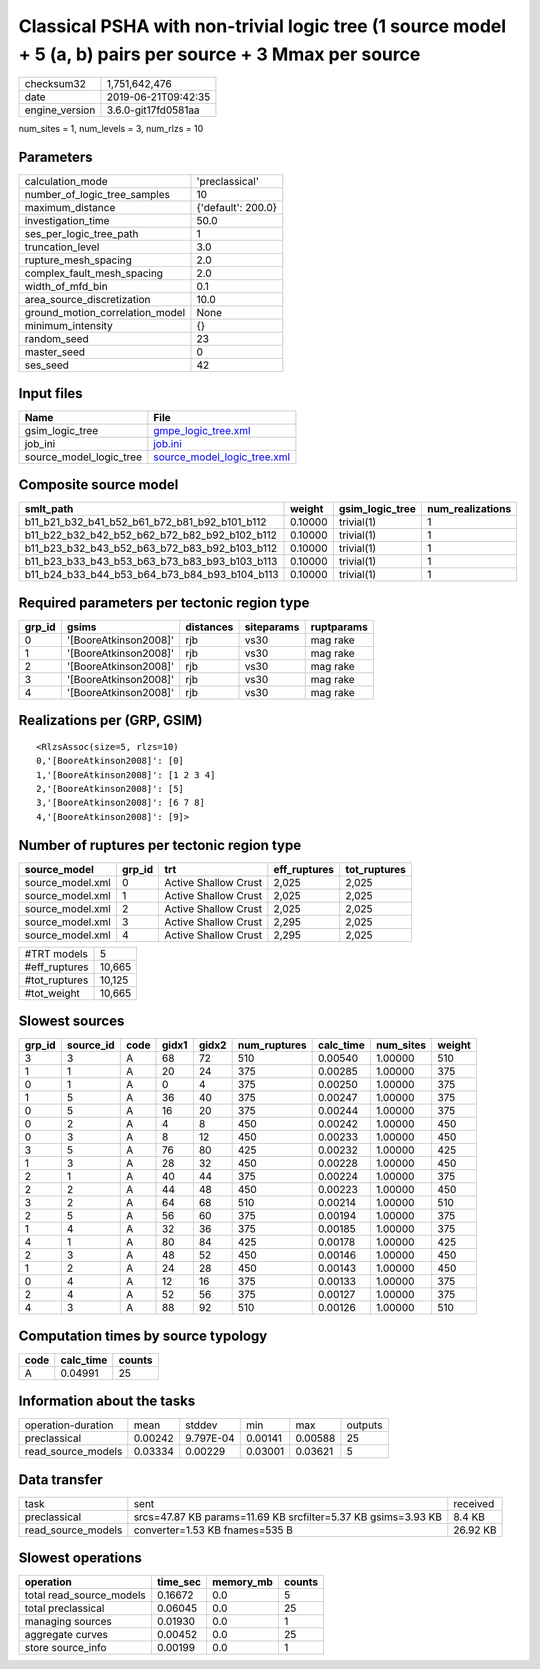 Classical PSHA with non-trivial logic tree (1 source model + 5 (a, b) pairs per source + 3 Mmax per source
==========================================================================================================

============== ===================
checksum32     1,751,642,476      
date           2019-06-21T09:42:35
engine_version 3.6.0-git17fd0581aa
============== ===================

num_sites = 1, num_levels = 3, num_rlzs = 10

Parameters
----------
=============================== ==================
calculation_mode                'preclassical'    
number_of_logic_tree_samples    10                
maximum_distance                {'default': 200.0}
investigation_time              50.0              
ses_per_logic_tree_path         1                 
truncation_level                3.0               
rupture_mesh_spacing            2.0               
complex_fault_mesh_spacing      2.0               
width_of_mfd_bin                0.1               
area_source_discretization      10.0              
ground_motion_correlation_model None              
minimum_intensity               {}                
random_seed                     23                
master_seed                     0                 
ses_seed                        42                
=============================== ==================

Input files
-----------
======================= ============================================================
Name                    File                                                        
======================= ============================================================
gsim_logic_tree         `gmpe_logic_tree.xml <gmpe_logic_tree.xml>`_                
job_ini                 `job.ini <job.ini>`_                                        
source_model_logic_tree `source_model_logic_tree.xml <source_model_logic_tree.xml>`_
======================= ============================================================

Composite source model
----------------------
============================================= ======= =============== ================
smlt_path                                     weight  gsim_logic_tree num_realizations
============================================= ======= =============== ================
b11_b21_b32_b41_b52_b61_b72_b81_b92_b101_b112 0.10000 trivial(1)      1               
b11_b22_b32_b42_b52_b62_b72_b82_b92_b102_b112 0.10000 trivial(1)      1               
b11_b23_b32_b43_b52_b63_b72_b83_b92_b103_b112 0.10000 trivial(1)      1               
b11_b23_b33_b43_b53_b63_b73_b83_b93_b103_b113 0.10000 trivial(1)      1               
b11_b24_b33_b44_b53_b64_b73_b84_b93_b104_b113 0.10000 trivial(1)      1               
============================================= ======= =============== ================

Required parameters per tectonic region type
--------------------------------------------
====== ===================== ========= ========== ==========
grp_id gsims                 distances siteparams ruptparams
====== ===================== ========= ========== ==========
0      '[BooreAtkinson2008]' rjb       vs30       mag rake  
1      '[BooreAtkinson2008]' rjb       vs30       mag rake  
2      '[BooreAtkinson2008]' rjb       vs30       mag rake  
3      '[BooreAtkinson2008]' rjb       vs30       mag rake  
4      '[BooreAtkinson2008]' rjb       vs30       mag rake  
====== ===================== ========= ========== ==========

Realizations per (GRP, GSIM)
----------------------------

::

  <RlzsAssoc(size=5, rlzs=10)
  0,'[BooreAtkinson2008]': [0]
  1,'[BooreAtkinson2008]': [1 2 3 4]
  2,'[BooreAtkinson2008]': [5]
  3,'[BooreAtkinson2008]': [6 7 8]
  4,'[BooreAtkinson2008]': [9]>

Number of ruptures per tectonic region type
-------------------------------------------
================ ====== ==================== ============ ============
source_model     grp_id trt                  eff_ruptures tot_ruptures
================ ====== ==================== ============ ============
source_model.xml 0      Active Shallow Crust 2,025        2,025       
source_model.xml 1      Active Shallow Crust 2,025        2,025       
source_model.xml 2      Active Shallow Crust 2,025        2,025       
source_model.xml 3      Active Shallow Crust 2,295        2,025       
source_model.xml 4      Active Shallow Crust 2,295        2,025       
================ ====== ==================== ============ ============

============= ======
#TRT models   5     
#eff_ruptures 10,665
#tot_ruptures 10,125
#tot_weight   10,665
============= ======

Slowest sources
---------------
====== ========= ==== ===== ===== ============ ========= ========= ======
grp_id source_id code gidx1 gidx2 num_ruptures calc_time num_sites weight
====== ========= ==== ===== ===== ============ ========= ========= ======
3      3         A    68    72    510          0.00540   1.00000   510   
1      1         A    20    24    375          0.00285   1.00000   375   
0      1         A    0     4     375          0.00250   1.00000   375   
1      5         A    36    40    375          0.00247   1.00000   375   
0      5         A    16    20    375          0.00244   1.00000   375   
0      2         A    4     8     450          0.00242   1.00000   450   
0      3         A    8     12    450          0.00233   1.00000   450   
3      5         A    76    80    425          0.00232   1.00000   425   
1      3         A    28    32    450          0.00228   1.00000   450   
2      1         A    40    44    375          0.00224   1.00000   375   
2      2         A    44    48    450          0.00223   1.00000   450   
3      2         A    64    68    510          0.00214   1.00000   510   
2      5         A    56    60    375          0.00194   1.00000   375   
1      4         A    32    36    375          0.00185   1.00000   375   
4      1         A    80    84    425          0.00178   1.00000   425   
2      3         A    48    52    450          0.00146   1.00000   450   
1      2         A    24    28    450          0.00143   1.00000   450   
0      4         A    12    16    375          0.00133   1.00000   375   
2      4         A    52    56    375          0.00127   1.00000   375   
4      3         A    88    92    510          0.00126   1.00000   510   
====== ========= ==== ===== ===== ============ ========= ========= ======

Computation times by source typology
------------------------------------
==== ========= ======
code calc_time counts
==== ========= ======
A    0.04991   25    
==== ========= ======

Information about the tasks
---------------------------
================== ======= ========= ======= ======= =======
operation-duration mean    stddev    min     max     outputs
preclassical       0.00242 9.797E-04 0.00141 0.00588 25     
read_source_models 0.03334 0.00229   0.03001 0.03621 5      
================== ======= ========= ======= ======= =======

Data transfer
-------------
================== ============================================================= ========
task               sent                                                          received
preclassical       srcs=47.87 KB params=11.69 KB srcfilter=5.37 KB gsims=3.93 KB 8.4 KB  
read_source_models converter=1.53 KB fnames=535 B                                26.92 KB
================== ============================================================= ========

Slowest operations
------------------
======================== ======== ========= ======
operation                time_sec memory_mb counts
======================== ======== ========= ======
total read_source_models 0.16672  0.0       5     
total preclassical       0.06045  0.0       25    
managing sources         0.01930  0.0       1     
aggregate curves         0.00452  0.0       25    
store source_info        0.00199  0.0       1     
======================== ======== ========= ======